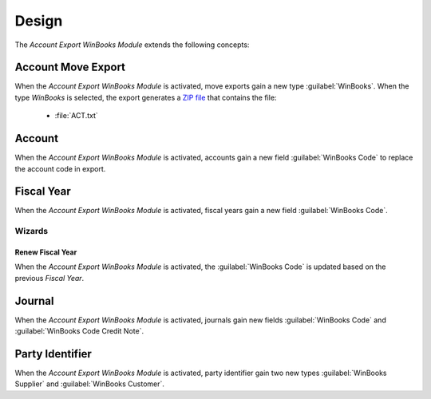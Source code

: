 ******
Design
******

The *Account Export WinBooks Module* extends the following concepts:

.. _model-account.move.export:

Account Move Export
===================

When the *Account Export WinBooks Module* is activated, move exports gain a new
type :guilabel:`WinBooks`.
When the type *WinBooks* is selected, the export generates a `ZIP file
<https://en.wikipedia.org/wiki/ZIP_(file_format)>`_ that contains the file:

   - :file:`ACT.txt`

.. seealso::

   The `Account Move Export <account_export:model-account.move.export>` concept
   is introduced by the :doc:`Account Export Module <account_export:index>`.

.. _model-account.account:

Account
=======

When the *Account Export WinBooks Module* is activated, accounts gain a new
field :guilabel:`WinBooks Code` to replace the account code in export.

.. seealso::

   The `Account <account:model-account.account>` concept is introduced by the
   :doc:`Account Module <account:index>`.

.. _model-account.fiscalyear:

Fiscal Year
===========

When the *Account Export WinBooks Module* is activated, fiscal years gain a new
field :guilabel:`WinBooks Code`.

.. seealso::

   The `Fiscal Year <account:model-account.fiscalyear>` concept is introduced
   by the :doc:`Account Module <account:index>`.

Wizards
-------

.. _wizard-account.fiscalyear.renew:

Renew Fiscal Year
^^^^^^^^^^^^^^^^^

When the *Account Export WinBooks Module* is activated, the :guilabel:`WinBooks
Code` is updated based on the previous *Fiscal Year*.

.. seealso::

   The `Renew Fiscal Year <account:wizard-account.fiscalyear.renew>` concept is
   introduced by the :doc:`Account Module <account:index>`.

.. _model-account.journal:

Journal
=======

When the *Account Export WinBooks Module* is activated, journals gain new
fields :guilabel:`WinBooks Code` and :guilabel:`WinBooks Code Credit Note`.

.. seealso::

   The `Journal <account:model-account.journal>` concept is introduced by the
   :doc:`Account Module <account:index>`.

.. _model-party.identifier:

Party Identifier
================

When the *Account Export WinBooks Module* is activated, party identifier gain
two new types :guilabel:`WinBooks Supplier` and :guilabel:`WinBooks Customer`.

.. seealso::

   The `Party Identifier <party:model-party.identifier>` concept is introduced
   by the :doc:`Party Module <party:index>`.
